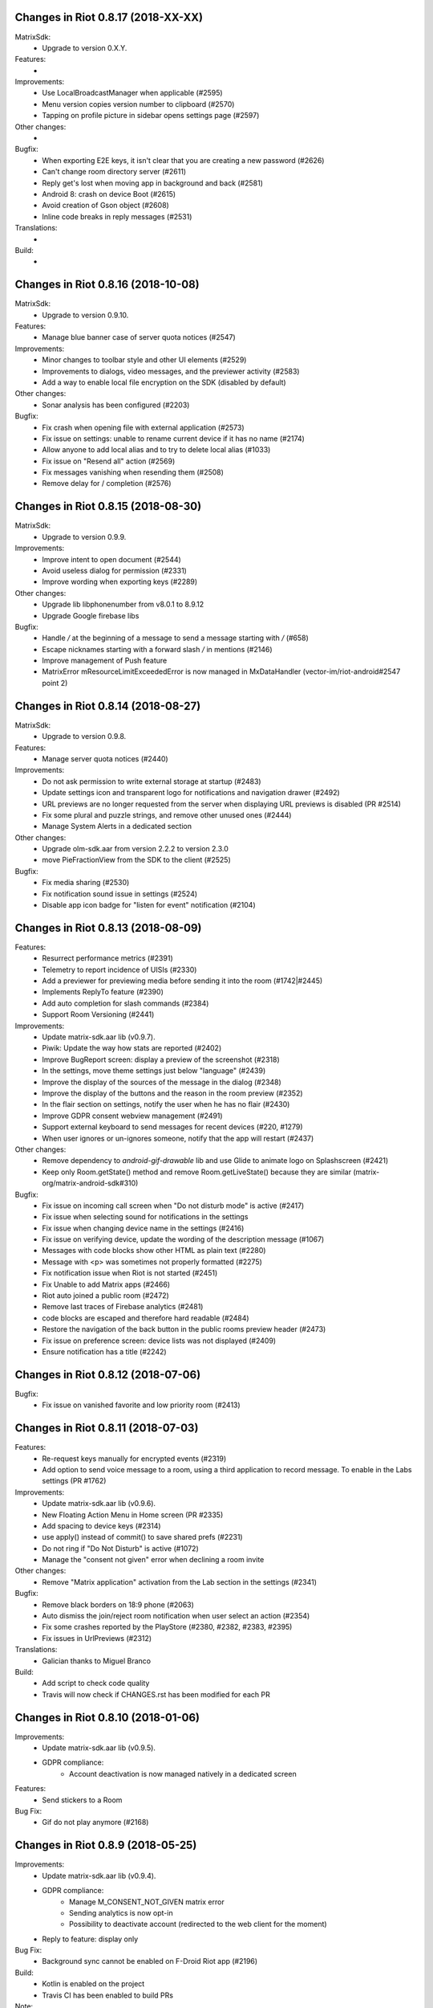 Changes in Riot 0.8.17 (2018-XX-XX)
===================================================

MatrixSdk:
 - Upgrade to version 0.X.Y.

Features:
 -

Improvements:
 - Use LocalBroadcastManager when applicable (#2595)
 - Menu version copies version number to clipboard (#2570)
 - Tapping on profile picture in sidebar opens settings page (#2597)

Other changes:
 -

Bugfix:
 - When exporting E2E keys, it isn't clear that you are creating a new password (#2626)
 - Can't change room directory server (#2611)
 - Reply get's lost when moving app in background and back (#2581)
 - Android 8: crash on device Boot (#2615)
 - Avoid creation of Gson object (#2608)
 - Inline code breaks in reply messages (#2531)

Translations:
 -

Build:
 -

Changes in Riot 0.8.16 (2018-10-08)
===================================================

MatrixSdk:
 - Upgrade to version 0.9.10.

Features:
 - Manage blue banner case of server quota notices (#2547)

Improvements:
 - Minor changes to toolbar style and other UI elements (#2529)
 - Improvements to dialogs, video messages, and the previewer activity (#2583)
 - Add a way to enable local file encryption on the SDK (disabled by default)

Other changes:
 - Sonar analysis has been configured (#2203)

Bugfix:
 - Fix crash when opening file with external application (#2573)
 - Fix issue on settings: unable to rename current device if it has no name (#2174)
 - Allow anyone to add local alias and to try to delete local alias (#1033)
 - Fix issue on "Resend all" action (#2569)
 - Fix messages vanishing when resending them (#2508)
 - Remove delay for / completion (#2576)

Changes in Riot 0.8.15 (2018-08-30)
===================================================

MatrixSdk:
 - Upgrade to version 0.9.9.

Improvements:
 - Improve intent to open document (#2544)
 - Avoid useless dialog for permission (#2331)
 - Improve wording when exporting keys (#2289)

Other changes:
 - Upgrade lib libphonenumber from v8.0.1 to 8.9.12
 - Upgrade Google firebase libs

Bugfix:
 - Handle `\/` at the beginning of a message to send a message starting with `/` (#658)
 - Escape nicknames starting with a forward slash `/` in mentions (#2146)
 - Improve management of Push feature
 - MatrixError mResourceLimitExceededError is now managed in MxDataHandler (vector-im/riot-android#2547 point 2)

Changes in Riot 0.8.14 (2018-08-27)
===================================================

MatrixSdk:
 - Upgrade to version 0.9.8.

Features:
 - Manage server quota notices (#2440)

Improvements:
 - Do not ask permission to write external storage at startup (#2483)
 - Update settings icon and transparent logo for notifications and navigation drawer (#2492)
 - URL previews are no longer requested from the server when displaying URL previews is disabled (PR #2514)
 - Fix some plural and puzzle strings, and remove other unused ones (#2444)
 - Manage System Alerts in a dedicated section

Other changes:
 - Upgrade olm-sdk.aar from version 2.2.2 to version 2.3.0
 - move PieFractionView from the SDK to the client (#2525)

Bugfix:
 - Fix media sharing (#2530)
 - Fix notification sound issue in settings (#2524)
 - Disable app icon badge for "listen for event" notification (#2104)

Changes in Riot 0.8.13 (2018-08-09)
===================================================

Features:
 - Resurrect performance metrics (#2391)
 - Telemetry to report incidence of UISIs (#2330)
 - Add a previewer for previewing media before sending it into the room (#1742|#2445)
 - Implements ReplyTo feature (#2390)
 - Add auto completion for slash commands (#2384)
 - Support Room Versioning (#2441)

Improvements:
 - Update matrix-sdk.aar lib (v0.9.7).
 - Piwik: Update the way how stats are reported (#2402)
 - Improve BugReport screen: display a preview of the screenshot (#2318)
 - In the settings, move theme settings just below "language" (#2439)
 - Improve the display of the sources of the message in the dialog (#2348)
 - Improve the display of the buttons and the reason in the room preview (#2352)
 - In the flair section on settings, notify the user when he has no flair (#2430)
 - Improve GDPR consent webview management (#2491)
 - Support external keyboard to send messages for recent devices (#220, #1279)
 - When user ignores or un-ignores someone, notify that the app will restart (#2437)

Other changes:
 - Remove dependency to `android-gif-drawable` lib and use Glide to animate logo on Splashscreen (#2421)
 - Keep only Room.getState() method and remove Room.getLiveState() because they are similar (matrix-org/matrix-android-sdk#310)

Bugfix:
 - Fix issue on incoming call screen when "Do not disturb mode" is active (#2417)
 - Fix issue when selecting sound for notifications in the settings
 - Fix issue when changing device name in the settings (#2416)
 - Fix issue on verifying device, update the wording of the description message (#1067)
 - Messages with code blocks show other HTML as plain text (#2280)
 - Message with <p> was sometimes not properly formatted (#2275)
 - Fix notification issue when Riot is not started (#2451)
 - Fix Unable to add Matrix apps (#2466)
 - Riot auto joined a public room (#2472)
 - Remove last traces of Firebase analytics (#2481)
 - code blocks are escaped and therefore hard readable (#2484)
 - Restore the navigation of the back button in the public rooms preview header (#2473)
 - Fix issue on preference screen: device lists was not displayed (#2409)
 - Ensure notification has a title (#2242)

Changes in Riot 0.8.12 (2018-07-06)
===================================================

Bugfix:
 - Fix issue on vanished favorite and low priority room (#2413)

Changes in Riot 0.8.11 (2018-07-03)
===================================================

Features:
 - Re-request keys manually for encrypted events (#2319)
 - Add option to send voice message to a room, using a third application to record message.
   To enable in the Labs settings (PR #1762)

Improvements:
 - Update matrix-sdk.aar lib (v0.9.6).
 - New Floating Action Menu in Home screen (PR #2335)
 - Add spacing to device keys (#2314)
 - use apply() instead of commit() to save shared prefs (#2231)
 - Do not ring if "Do Not Disturb" is active (#1072)
 - Manage the "consent not given" error when declining a room invite

Other changes:
 - Remove "Matrix application" activation from the Lab section in the settings (#2341)

Bugfix:
 - Remove black borders on 18:9 phone (#2063)
 - Auto dismiss the join/reject room notification when user select an action (#2354)
 - Fix some crashes reported by the PlayStore (#2380, #2382, #2383, #2395)
 - Fix issues in UrlPreviews (#2312)

Translations:
 - Galician thanks to Miguel Branco

Build:
 - Add script to check code quality
 - Travis will now check if CHANGES.rst has been modified for each PR

Changes in Riot 0.8.10 (2018-01-06)
===================================================

Improvements:
 * Update matrix-sdk.aar lib (v0.9.5).
 * GDPR compliance:
    * Account deactivation is now managed natively in a dedicated screen

Features:
 * Send stickers to a Room

Bug Fix:
 * Gif do not play anymore (#2168)

Changes in Riot 0.8.9 (2018-05-25)
===================================================

Improvements:
 * Update matrix-sdk.aar lib (v0.9.4).
 * GDPR compliance:
    * Manage M_CONSENT_NOT_GIVEN matrix error
    * Sending analytics is now opt-in
    * Possibility to deactivate account (redirected to the web client for the moment)
 * Reply to feature: display only

Bug Fix:
 * Background sync cannot be enabled on F-Droid Riot app (#2196)

Build:
 * Kotlin is enabled on the project
 * Travis CI has been enabled to build PRs

Note:
 * Sending stickers is not enabled yet

Changes in Riot 0.8.8 (2018-05-13)
===================================================

Bug Fix:
 * Background sync cannot be enabled on F-Droid Riot app (#2196)

Changes in Riot 0.8.7 (2018-04-25)
===================================================

Improvements:
 * Disable sending analytics by default on the F-Droid version

Bug Fix:
 * Fix issue on Sticker rendering (#2175)
 * Fix infinite loader issue (#2178)

Changes in Riot 0.8.6 (2018-04-20)
===================================================

Features:
 * Render stickers in the timeline (#2097).

Improvements:
 * Update matrix-sdk.aar lib (v0.9.3).
 * Notifications: make them user friendly again (#2130).
 * Add Notification privacy screen (PR #2152).
 * Hide "Show devices list" for local contacts who are not matrix users (#2153).
 * Login Activity: Code cleaning.

Bug Fix:
 * Tapping on a room pill should not automatically join it (#2098).
 * Notifications: Make the notification for messages no more sticky (PR #2148).

Build:
 * Update to SDK 27.

Changes in Riot 0.8.5 (2018-03-31)
===================================================

Improvements: 
 * Update matrix-sdk.aar lib (v0.9.2).
 * Make state event redaction handling gentler with homeserver (#2117).

Changes in Riot 0.8.3 (2018-03-16)
===================================================

Improvements: 
 * Login screen : open keyboard form email.
 * Matrix Apps: Enable them by default (#2022).
 
Bug Fix:
 * User Settings: background sync setting stays disabled (#2075).
 * Room: Events with unexpected timestamps get stuck at the bottom of the history (#2081).

Changes in Riot 0.8.2 (2018-03-14)
===================================================
 
Improvements:
 * Update matrix-sdk.aar lib (v0.9.1).
 * User Settings: Add a setting to Re-enable rageshake (#1971).
 * User Settings: Add a setting "Keep detailed notifications" in Google Play build (#2051).
 * Docs: Create a doc for notifications to answer to #2044.
 * Room prewiew: Make room aliases in topic clickable (#1985).
 * Code: Tidy codebase, thanks to @kaiyou (PR #1784).
 * Label bunches of actionable room items for screen readers, thanks to @ndarilek  (PR #1976).
 
Bug Fix:
 * Notifications: Complaints that the "Synchronizing" notification appears too often (#2012).
 * Notifications Privacy: Riot should never pass events content to GCM (#2051).
 * File uploads with file name containing a path (matrix-org/matrix-android-sdk#228), thanks to @christarazi (PR #2019).
 * Fix some plural messages (#1922), thanks to @SafaAlfulaij (PR #1934).
 
Translations:
  * Bulgarian, added thanks to @rbozhkova.

Changes in Riot 0.8.1 (2018-02-15)
===================================================
 
Improvements:
 * Update matrix-sdk.aar lib (v0.9.0).
 
Bug Fix:
 * URL Preview: We should have it for m.notice too (PR 1975).

Changes in Riot 0.8.00-beta (2018-02-02)
===================================================

Features:

  * Add a new tab to list the user's communities (vector-im/riot-meta/#114).
  * Add new screens to display the community details, edition is not supported yet (vector-im/riot-meta/#115, vector-im/riot-meta/#116, vector-im/riot-meta/#117).
  * Room Settings: handle the related communities in order to show flair for them.
  * User Settings: Let the user enable his community flair in rooms configured to show it.
  * Add the url preview feature (PR #1929).
  
Improvements:

  * Support the 4 states for the room notification level (all messages (noisy), all messages, mention only, mute).
  * Add the avatar to the pills displayed in room history (PR #1917).
  * Set the push server URLs as a resource string (PR #1908).
  * Improve duplicate events detection (#1907).
  * Vibrate when long pressing on an user name / avatar to copy his/her name in the edit text.
  * Improve the notifications management.
 
Bugfixes:
 
  * #1903: Weird room layout.
  * #1896: Copy source code of a message.
  * #1821, #1850: Improve the text sharing.
  * #1920: Phone vibrates when mentioning someone.

Changes in Riot 0.7.09 (2018-01-16)
===================================================
  
Improvements:

  * Update to the latest JITSI libs
  * Add some scripts to build the required libs.
 
Bugfixes:
 
  * #1859 : After a user redacted their own join event from HQ, Android DoSes us with /context requests.

Changes in Riot 0.7.08 (2018-01-12)
===================================================
 
Bugfixes:

 * Fix the account creation

Changes in Riot 0.7.07 (2018-01-03)
===================================================
 
Bugfixes:

 * Improve piwik management.
 * fix #1802 : Expected status header not present (until we update OkHttp to 3.X)
 * fix widget management
 
Changes in Riot 0.7.06 (2017-12-06)
===================================================

Features:
 
 * Update the global notification rules UI to have tree states (off, on, noisy) instead of a toogle (on, off).
 
Improvements:
 
 * Move the bug report dialog to an activity.
 * Remove Google Analytics.
 
Bugfixes:

 * Fix many issues reported by GA.
 * Improve the notification management on android 8 devices when the application is in battery optimisation mode.
 * Fix some invalid avatars while using the autocompletion text.
 
Changes in Riot 0.7.05 (2017-11-28)
===================================================

Features:
 
 * Add a settings to use the native camera application instead of the in-app one. 
 * Add piwik.
 * Display pills(without avatar) on room history.
 
Improvements:
 
 * Improve the notfications on android 8 devices.
 
Bugfixes:

 * Fix many issues reported by GA.
 * Fix the notification sound management on Android 8 devices.
 * #1700 : Jump to first unread message didn't jump anywhere, just stayed at the same position where it was before, although there are more unread messages
 * #1772 : unrecognised / commands shouldn't be relayed to the room.
 

Changes in Riot 0.7.04 (2017-11-15)
===================================================

Features:
 
 * Add the e2e share keys.
 
Improvements:
 
 * Add external keyboard functionality (to send messages).
 * Refactor the call UI : the incoming call screen is removed.
 * Refactor the call management (and fix the audio path issues).
 * Update the android tools to the latest ones.
 * Add a dummy splash screen when a logout is in progress
 
Bugfixes:

 * Fix many issues reported by GA.
 * Fix a battery draining issue after ending a video call.
 * #119 : Notifications: implement @room notifications on mobile
 * #208 : Attached image: `thumbnail_info` and `thumbnail_url` must be moved in `content.info` dictionary 
 * #1296 : Application crashes while swiping medias
 * #1684 : Camera viewfinder rotation is broken (regression).
 * #1685 : app sends notifications even when i told it not to.
 * #1715 : Eats battery after video call
 * #1725 : app crashes while triggering a notification.
 
Changes in Riot 0.7.03 (2017-10-05)
===================================================

Improvements:
 * Reduce the initial sync times
 * Manage voice Jitsi call
 
Bugfixes:
 * #1641 : Language selector should be localized
 * #1643 : Put Riot service in the foreground until the initial sync is done
 * #1644 : Pin rooms with missed notifs and unread msg by default on the home page

Changes in Riot 0.7.02 (2017-10-03)
===================================================

Features:
 * Add black theme.
 * Add widgets management.
 * Update the third party call lib.
 * Add notification ringtone selection.
 
Bugfixes:
 * Fix many issues reported by Google analytics.
 * #1574 : Rotating the device when uploading photos still has a small bug 
 * #1579 : Unexpected behaviour while clicking in the settings entry (android 8)
 * #1588 : i can not set profile picture when i click on profile picture it return to setting menu (android 8)
 * #1592 : Client unable to connect on server after certificate update
 * #1613 : Phone rings for ever 
 * #1616 : Sometimes Riot notifications reappear after being dismissed without being read
 * #1622 : picked up call but continued vibrating, connection couldn't be established
 * #1623 : checkboxes are not properly managed in the settings screen (android 8)
 * #1634 : sent message duplicated in ui including read receipts
 
Changes in Riot 0.7.01 (2017-09-04)
===================================================

Features:
 * Add dark theme.
 * Add the 12/24 hours settings.
 
Improvements:
 * [Fdroid] Improve the sync when the application is backgrounded.
 * Update the call notification priority to be displayed on the lock screen.
 * Use the default incoming ring tone if the storage permission was not granted.
 
Bugfixes:
 * Fix many issues reported by Google analytics.
 * Fix e2e export silent failure when the storage permission was not granted.
 * Fix crashes when too many asynctasks were launched.
 * Fix the notification sounds.
 * Restore the video call video when the application is put in background and in foreground.
 * Fix the audio call resuming	
 * Fix the broken incoming video call	
 * #1467 : Rotating the device while an image is uploading inserts the image twice.
 * #1475 : messages composed with only one number are displayed as if they were emojis 
 * #1503 : Do not enlarge non-emoji.
 * #1510 : Rotating the device while the camera activity is running closes it 
 * #1514 : 'Enable background sync' is viewable on fdroid build preference does not have an effect
 * #1532 : [custom hs] high battery draining issue 
 * #1537 : cannot update the profile image
 * #1548 : Unable to decrypt: encryption not enabled 
 * #1554 : Turn screen on for 3 seconds not working
 
Changes in Riot 0.7.00 (2017-08-01)
===================================================

Features:
 * Add member events merge.
 * Add new UI settings (hide/show some UI items, change the text size).
 * Add a beta data save mode.
 * Add a medias timelife i.e the medias are kept in storage for a specfied period.
 * Add new user search.
 
Improvements:
 * Add more languages.
 * Reduce the storage use.
  
Bugfixes:
 * Fix many crashes reported by rageshake or GA.
 * #1455 : Click on a matrix id does not open the member details activity if it is not a known user.

Changes in Riot 0.6.14 (2017-07-25)
===================================================

Bugfixes:
 * Remove server catchup patch (i.e the sync requests were triggered until getting something). It used to drain battery on small accounts.
 * Fix application resume edge cases (fdroid only)

Changes in Riot 0.6.13 (2017-07-03)
===================================================
 
Features:
 * Add new home UI
 * Add the read markers management
   
Bugfixes:
 * Fix many issues reported by GA.
 * #1308 : E2E new devices dialog disappears if screen is turned off by timeout : it does not reappear at next sent event.
 * #1330 : Using the name completion as the first item of the message should add a colon (:)
 * #1331 : The Events service is not properly restarted in some race conditions
 * #1340 : sync is stuck after the application has been killed in background
 
Changes in Riot 0.6.12 (2017-06-12)
=======================================================

Bugfixes:
 * #1302 : No room / few rooms are displayed an application update / first launch.

Changes in Riot 0.6.11 (2017-06-08)
===================================================
  
Bugfixes:
 * #1291 : don't receive anymore notifications after updating to the 0.6.10 version
 * #1292 : No more room after updating the application on 0.6.10 and killing it during the loading Unregisteer the GCM token before registrating the FCM one.

Changes in Riot 0.6.10 (2017-05-30)
===================================================
 
Features:
 * Add some lanagues supports
 * Add auto-complete text editor.
 * Use FCM instead of GCM.
 
Improvements:
 * Add a new notification design.
 * Offer to send a bug report when the application crashes.
 * Use the new bug report API.
  
Bugfixes:

 * Fix many issues reported by GA.
 * #1041 : matrix.to links are broken. 
 * #1052 : People tab in room details: 'you' displayed instead of your displayname/matrix id.
 * #1053 : 'I have verified my mail' button is missing
 * #1077 : Highlight phone numbers, email addresses, etc.
 * #1093 : Cannot decrypt attachments on Android 4.2.X
 * #1118 : show syncing throbber in room view
 * #1186 : Infinite back pagination whereas the app is in background
 * Fix some cryptography issues.
 
Changes in Riot 0.6.9 (2017-03-15)
===================================================
 
Features:
 * Add MSISDN support for authentication, registration and member search.
 * Add encryption keys import / export.
 * Add unknown devices management.
  
Improvements:
 * Improve bug report management.
 * Reduce application loading time.
 * Add application / SDK version in the user agent
 * Add audio attachments support
  
Bugfixes:
 * Fix many encryption issues.
 * Fix several issues reported by GA.
 * #814 : Sending or sharing .txt files fails silently.
 * #908 : Don't close the contactPicker after selecting a member.
 * #909 : Spelling/grammar: «Show Devices List» should be: «Show Device List.
 * #913 : Mirrored thumbnails when sending pictures taken with front-facing camera.
 * #918 : Handle forgotten password verification link properly.
 * #923 : local contact section should be collapsable even when no search is started.
 * #909 : Retry schedule is too aggressive for arbitrary endpoints.
 * #931 : Settings: move the Devices section after the Cryptography section.
 * #932 : Rooms details: can't open a txt file from the FILES tab of an e2e room.
 * #933 : Search from recents: strange behaviour in the differents tab.
 * #934 : Search from recents: no results displayed if device is turned landscape then portrait.
 * #940 : The quick reply popup and compose box are unnecessarily small
 * #941 : Usability: The compose window activation area is deceptively small.
 * #949 : e2e and auth keys should be blacklisted from google backup somehow.
 * #950 : Unknown devices: 2 press on blacklist button are needed.
 * #952 : Launch a call in a e2e and 1:1 room with unknown devices make the call fail 
 * #953 : Crash trying to send a message in e2e room with unknown devices.
 * #954 : Language: "Report Bug Report"
 * #955 : New Rageshake: no feedback or progress indication at all
 * #957 : Voice Calling turns off screen erroneously
 * #964 : 'Messages not sent due to unknown devices ...' is cropped in the notification area.
 * #980 : Not an admin in a group --> "enable encryption" should not be displayed
 * #984 : «Clear Cache» also erases my settings
 * #989 : it sometimes takes several presses of the send button to get the message out
 * #1010 : Room members Search with a new account displays "too many contacts" in the known section whereas there is no joined room
 * #1011 : [e2e devices deletion] : write the user password once and allow to delete several devices
 * #1012 : Close a member details activity should return to the calling activity 
 * #1013 : Voip: call canceled when switching from call layout and pending call view  
 
Changes in Riot 0.6.8 (2017-01-27)
===================================================
 
Improvements:
 * The members list activity design has been improved.
 * Add some google analytics stats.
 * Trigger the email lookup on demand to save data connection use.
 * Improve the settings screens to have the material design for the device with API < 21.
  
Bugfixes:
 * Fix crypto backward compatibility issue (< 0.6.4).
 * Fix an invite contacts permission request loop if it was not granted (room members invitation screen).
 * #878 : Room activity : the very long member name overlaps the time 
 * #636 : Log in button is not enabled when internet connection comes back.
 * #891 : Infinite contacts permission request dialog if it is rejected
 * #894 : matrix user id regex does not allow underscore in the name.

Changes in Vector 0.6.7 (2017-01-23)
===================================================
 
Improvements:
 * The room invitation activity design has been improved.
  
Bugfixes:
 * Fix a crash when a contact with a thumbnail was invited.
 * The users were not saved after a login.
 * Fix several issues reported by Google Analytics.
 * #868 : Add Leave Room Confirmation.	
 
Changes in Vector 0.6.6 (2017-01-17)
===================================================
 
Improvements:
 * Improve the camera activity management.
 * Improve the e2e management.
 * Improve the people invitation activity. 
  
Bugfixes:
 * Fix several issues reported by Google Analytics.
 * #791 : [UI bug] Room encryption slider remains on after rejecting the popup window by clicking outside of it.
 * #806 : Please remove End-to-End Encryption toggle from user settings.
 * #807 : /mefoo is turned into /me foo.
 * #816 : Custom server URL bug.
 * #821 : Room creation with a matrix user from the contacts list creates several empty rooms.
 * #841 : Infinite call ringing.
 * #842 : rageshake should prompt you to enter an explicit problem report before trying to send a report.
 * #851 : fix_device_verify_not_displayed 

Changes in Vector 0.6.5 (2016-12-19)
===================================================

Improvements:
 * Reduce the messages encryption time.
 * Display a lock icon for the encrypted rooms (recents page).
 * Video call: the local preview is displayed at the bottom left.
 * Improve the splashscreen (reduce the animated gif time and add a spinner)
 * Display an alert when the crypto store is corrupted to let the user chooses if he wants to logout.
 
Bugfixes:
 * Fix several issues reported by GA.
 * Do not enable the proximity sensor when the voice call is not established
 * Fix several call issues with the Samsung devices (when the screen is turned off).
 * #783 : Riot doesn't handle volume settings properly 
 * #784 : Voip: Problem when call is hung up while callee goes in room view.
 * #786 : Method to disable markdown is unclear.
 * #787 : overlay buttons shouldn't self-hide when on voice calls 
 
Changes in Vector 0.6.4 (2016-12-13)
===================================================

Features:
 * #757 : Add devices list member details.

Improvements:
 * Improve the encryption management.
 * The application should be ready faster.
 
Bugfixes:
 * Fix many issues reported by GA.
 * Fix many memory leaks.
 * #374 : Check if Event.unsigned.age can be used to detect if the event is still valid.
 * #657 : It's too easy to accidentally ignore someone
 * #661 : Turn the screen off during a call when the proximity sensor says phone near head
 * #675 : Handle user link correctly 
 * #687 : User adress instead of display name in call event
 * #723 : Cancelling download of encrypted image does not work
 * #706 : [Direct Message] Direct chats list from member profile doesn't show all the direct chats 
 * #708 : vertical offset into recents list is not preserved 
 * #749 : Layout broken with RTL languages 
 * #754 : Memory leak when opening a room
 * #760 : Stacked room pages when going back and forth between Call layout and Room layout
 * #774 : Bug report / rageshake does not get user consent before sharing potentially personal data 
 * #776 : Add a dialog to confirm the message redaction
 
 
Changes in Vector 0.6.3 (2016-11-24)
===================================================

Bugfixes:
 * Reduce the memory use to avoid oom crashes.
 * The requests did not work anymore with HTTP v2 servers
 * The application data were not properly cleared after a "clear cache"
 * The device information was not refreshed if the device was not yet known

Changes in Vector 0.6.2 (2016-11-23)
===================================================

Features:
 * Attchments encryption v2
 * libolm update
 
Improvements:
 * Add try/catch blocks to avoid application crashes when oom

Bugfixes:
 * #680 Unsupported TLS protocol version
 * #712 Improve adding member from search/invite page
 * #730 Crypto : we should be able to block the user account other devices
 * #731 Crypto : Some device informations are not displayed whereas the messages can be decrypted
 * #739 [e2e] Ringtone from call is different according to the encryption state of the room
 * #742 Unable to send messages in #megolm since build 810: Network error

Changes in Vector 0.6.1 (2016-11-21)
===================================================

Features:
 * Add the current device informations in the global settings
 
Improvements:
 * Reduce the number of lags / application not responding 

Changes in Vector 0.6.0 (2016-11-18)
===================================================
 
Features:
 * Encryption (beta feature).
 
Bugfixes:
 * GA issues
 * #503 : register users without email verification
 * #521 : Search: Unable to submit query if hardware keyboard is active  
 * #528 : The emotes are not properly displayed on notifications
 * #531 : The application badge should be updated even if the device is offline.
 * #536 : The room preview does not always display the right member info
 * #539 : Quoting a msg overrides what I already typed
 * #540 : All the store data is lost if there is an OOM error while saving it 
 * #542 : Camera permission managements in the room settings
 * #546 : Invite a left user doesn't display his displayname
 * #547 : Add public rooms pagination 
 * #549 : Quoting : displays "null" on membership events 
 * #558 : global search : the back pagination does not work anymore.
 * #560 : vector.im/{beta,staging,develop} and riot.im/{app,staging,develop} permalinks should work as well as matrix.to ones
 * #561 : URLs containing $s aren't linkified correctly 
 * #562 : Some redacted events were restored at next application launch
 * #563 : Crash after opening third party notices when the device is turned vertically then horizontaly 
 * #564 : The room search should contain the file search too.
 * #568 : Preview on invitation : the arrow to go down is displayed when device is turned 
 * #571 : Room photos don't appear in Browse Directory
 * #579 : Room photo : no placeholder for one special room in the browse directory 
 * #582 : Permalinks to users are broken 
 * #583 : We should only intercept https://matrix.to links we recognise
 * #587 : Leave room too hidden 
 * #589 : Login as email is case sensistive
 * #592 : Improve members list display 
 * #590 : Email validation token is sent even to invalid emails
 * #595 : Underscores have to be escaped with double backslash to prevent markdown parsing 
 * #601 : Viewing mubot images in fullscreen shows black screen 
 * #602 : The 1:1 room avatar must be the other member avatar if no room avatar was set 
 * #608 : Add reject / accept button on the notification when it is a room invitation notification  
 * #611 : Remove display name event is blank 
 * #612 : F-Droid develop does not display commit ID after the version string in the main menu
 * #617 : Back button in the search from a room view leads to the rooms list
 * #700 : Fix [VoIP] video buttons still active in full screen 
 * #715 : [Register flow] Register with a mail address fails
 

Changes in Vector 0.5.2 (2016-09-20)
===================================================

Bugfixes:
 * The notification icons were not displayed on some devices.

Changes in Vector 0.5.1 (2016-09-19)
===================================================

Bugfixes:
 * Restore applicationId "im.vector.alpha" as application Id.
 

Changes in Vector 0.5.0 (2016-09-19)
===================================================

Bugfixes:
 * #489 : The incoming call activity is not always displayed
 * #490 : Start a call conference and stop it asap don't stop it
 * #493 : Voip caller : the ringtone should be played in the earspeakers instead of the loud speakers 
 * #495 : add_missing_camera_permission_requests
 * #497 : The speaker is turned on when placing a Voice call
 * #501 : [VoIP] crash in caller side when a started video call is stopped asap
 * #502 : Some infinite ringing issues
 * #505 : Account creation : tapping on register button does nothing after customizing the IS
 * #506 : Registration failure : the registration is not restored in error cases
 * #518 : Fix calls headset issues 
 * #519 : During room preview, we should replace 'decline' by 'cancel'
 * #525 : can we have a larger area of action around the send button?
 * The recents were not refreshed after triggering a "read all".

Changes in Vector 0.4.1 (2016-09-13)
===================================================

Improvements:
 * #288 : Search in the Add member to a room page : contact with matrix emails should be merged
 * #438 : Add contacts access any android
 * #444 : Strip ' (IRC)' when autocompleting
 * Room creation : restore the room creation with members selection before really creating the room.
 * Login page : replace the expand button by a checkbox.
 * Improve the call avatar when receiving a call
 
Features:
 * #423 : Intercept matrix.to URLs within the app
 
Bugfixes:
 * Fix crash in caller side when the callee did not answer
 * #251 : refuse to create a new room if there is already one in progress (like the IOS client)
 * #378 : Context menu should have option to quote a message
 * #384 : Tap on avatar in Member Info page to zoom to view avatar full page 
 * #386 : Sender picture missing in notification
 * #389 / #390 : [VoIP] start call icon must be always displayed
 * #391 : Fix login/password kept after logout
 * #392 : Add "Audio focus" implementation
 * #395 : VoIP call button should disappear from composer area when you start typing
 * #396 : Displayed name should be consistent for all events.
 * #397 : Generated avatar should be consistent for all events
 * #404 : The message displayed in a room when a 3pid invited user has registered is not clear 
 * #406 : Chat screen: New message(s) notification
 * #407 : Chat screen: The read receipts from the conference user should be ignored 
 * #413 : The typing area uses the fullscreen when the user is not allowed to post
 * #415 : Room Settings: some addresses are missing
 * #417 : Room settings - Addresses: Display the context menu on tap instead of long press 
 * #418 : Vector shouldn't expose Directory when trying to scroll past the bottom of the room list
 * #431 : Call screen : speaker and mute icons should be available asap the activity is launched
 * #435 : trim leading/trailing space when setting display names 
 * #439 : add markdown support for emotes
 * #445 : Unable to join federated rooms with Android app
 * #451 : sharing a website from chrome send an invalid jpg image instead of sending the url
 * #454 : Let users join confs as voice or video 
 * #463 : Searching for a display name including a space doesn't find it 
 * #465 : Chat screen: disable auto scroll to bottom on keyboard presentation
 * #473 : Huge text messages are not rendered on some android devices 
 
 
Changes in Vector 0.4.0 (2016-08-12)
===================================================

Improvements:
 * Media upload/download UI

Features:
 * Add conference call
 * #311 : Chat screen: Add "view source" option on the selected event 
 * #314 : Support rageshake reporting via Vector (as opposed to email) 
 * #316 : Confirmation prompt before opping someone to same power level as per web
 * #347 : Display the banned users
 * #350 : Room name and memebers searches are dynamically refreshed  
 
Bugfixes:
 * #289 : Improve the camera selfie mode
 * #290 : Redacting membership events should immediately reset the displayname & avatar of room members
 * #299 : We should show a list of ignored users in user settings somewhere.
 * #302 : Impossible to scroll in User list.
 * #320 : Sanitise the logs to remove private data.
 * #323 : The room and the recents activites header are sometimes blank
 * #326 : Settings page : the switch values are sometimes updated while scrolling in the page
 * #330 : some medias are not downloadable
 * #334 : Quick replay on invitations to room
 * #343 : Incoming calls should put the application in foreground
 * #352 : some rooms are not displayed in the recents when the 10 last messages are redacted ones after performing an initial sync
 * #353 : Forwarded item is sent several times when the device is rotated
 * #358 : Update the event not found message when clicking on permalink
 * #359 : Redacting a video during sending goes wrong
 * #360 : If you try 'share to vector' from another app and share to a room, it should let you edit before sending 
 * #362 : Add option to disable the permanent notification when background sync is on.
 * #364 : Profile changes shouldn't reorder the room list 
 * #367 : Settings entries are not fully displayed.
 * Fdroid version : the synchronization was not resumed asap when a delay timer was set.
 * Some permission requirements were not properly requested.
 * Several crashes reported by Google Analytics.

Changes in Vector 0.3.4 (2016-07-18)
===================================================

Improvements:
 * #291 : Room settings: the first created alias should be defined as the main address by default.
 * Imporve the low memory management.

Bugfixes:
 * #293 : The markdown rendering is mangled for backtick blocks.
 * #294 : Messages: switch decline and preview buttons on invites enhancement.
 * #297 : Redact avatar / name update event should remove them from the room history.
 * #307 : Red FAB for room creation should fade in/out.
 * #309 : Send button is too small.
 * #310 : Room header view seems to ignore the first tap.
 * #318 : Some member avatars are wrong.
 * Fix an infinite loop when third party registration fails.
 * Always display the permalink action. (even if the hs is not matrix.org).
 * Fix some flickering settings buttons.
 * Fix several GA crashes.
 
Changes in Vector 0.3.3 (2016-07-11)
===================================================

Improvements:
 * #248 : Update room members search sort.
 * #249 : Fix some lint errors.
 * The android permissions are only requested in the right fragment/activity.
 * The image compression dialog is only requested once when an images batch is sent.
 * Update gradle to 1.5.0

Features:
 * Add the room aliases management in the room settings page. 
 
Bugfixes:
 * #177 / 245 : Click on a room invitation notification should open the room preview.
 * #237 : Sending several images in one time should offer compression for each 
 * #239 : Display notifications when GCM is enabled and background synd is disabled.
 * #253 : Add copy in any room message
 * #203 / 257 : Login page buttons disabled when no network.
 * #261 : The app should not display <img> from HTML formatted_body.
 * #262 : Improve device notification settings 
 * #263 : redactions shouldn't hide auth events (eg bans) from the timeline. they should only hide the human readable bits of content.
 * #268 : Add 'leave' button to room settings.
 * #271 : Accepting an invite does not get full scrollback.
 * #272 : MD swallows leading #'s even if there are less than 3.
 * #278 : Add exclamation badge in invitation cell
 * Display leave room when displaying the account member details activity when no room is defined.
 * In some cases, the filename was not properly retrieved.
 * fix several GA crashes.
 
Changes in Vector 0.3.2 (2016-06-21)
===================================================

Improvements:
 * When GCM is not available, 
 * Display the call events in the room history.
 * Display a thick green line in permalink display mode.
 * RoomActivity : tap on the room avatar open the medias picker and update the room avatar.

Features:
 * Add android M support
 * Add a selfie mode in the medias picker.
 * The client uses two flavors (google play and F-droid).
 * The background sync can be disabled.
 * The sync timeout is configurable when GCM is not available
 * A sleep between sync can be defined when GCM is not available
 
Bugfixes:
 * Fix issue #206 : There is no space between some avatars (unexpected avatar)
 * Fix issue #197 : Room members : the Pen menu icon should be hidden if the user is alone in the room or is not administrator 
 * Fix issue #212 : Sharing from some apps to Vector not working
 * Fix issue #196 : Room members in edition mode : the Add button should be hidden
 * Fix issue #214 : the Pen menu icon should be hidden if the user is alone in the room or is not administrator
 * Fix issue #215 : Improve medias management
 * Fix issue #216 : Fix add button room details
 * Fix issue #192 : "Notification targets" (global settings) entry should not be displayed if it is empty
 * Fix issue #209 : The avatar of invited users are not displayed in the details member activity if he did not joined any other room
 * Fix issue #186 : Start chat with a member should use the latest room instead of the first found one
 * Fix issue #167 : Heavy battery drain.
 * Fix issue #172 : Messages: Add Directory section at the top on scroll down.
 * Fix issue #231 : /invite support, and any other missing slash commands.
 * The device used to ring forever when a call was received when the device was locked and answered from another client.
 * Fix several GA issues
 
Changes in Vector 0.3.1 (2016-06-07)
===================================================

Bugfixes:
 * issue #156 Option to autocomplete nicknames from their member info page 
 * issue #195 Joining a room by alias fails
 * The inviter avatar was the invited one.
 * issue #188 Universal link failed if App removed from task stack
 * issue #187 ZE550kl / integrated camera application : taking a photo with the front camera does nothing
 * issue #184 the user account informations are sometimes corrupted 
 * issue #185 Add member : should not offer to join by matrix id if the user already in the members list 
 * Shared files from external applications : the rooms list was empty when the application was not launched.
 * issue #191 The push rules on the webclient don't match to the android ones 
 * issue #179 Avoid "unknown" presence	
 * issue #180 Some invited emails are stuck (invitation from a non matrix user)
 * Clear the notications wwhen the client is logged out	
 * issue #194 Public room preview : some public rooms have no display name

Changes in Vector 0.3.0 (2016-06-03)
===================================================

Improvements:
 * The clients used to restart when debackgrounding.
 * Add unread counters in the home activity
 * Add more account information in the settings page.
 * Display the pushers list in the settings page.
 * Room header (moved up, content...)
 * Display the "directory" group when the recents are empty to avoid having an empty screen

Features:
 * Add ignore members feature
 * Add room preview before joining a room.
 * Share a media from an external application. 

Bugfixes:
 * Fix several crashes reported by GA.
 * Fix issue #125 : If you specify a custom homeserver, the app should remember what it is
 * Fix issue #134 : Messages: missed notifs and unread msgs in the room list
 * Fix issue A photo taken in landscape is sent in portrait when the device orientation is locked in portrait
 * Fix issue #93 : The image quality dialog is lost after rotating the device
 * Fix issue #140 : read receipts list : the avatars are sometimes wrong
 * Fix issue #153 : Room screen: display edit menu on long press on message
 * Fix issue #132 : make the link clickable in the room topic
 * Fix issue #154 : Is it possible to define tintColor on scroll view?
 * Fix issue #101 : The 3PID presences are not supported
 * Fix issue #144 : Image scaling algorithm choice could use some work
 * Fix issue #130 : Make incoming calls work https://vector.im/develop/#/room/!cURbafjkfsMDVwdRDQ:matrix.org/$146333991475ZJgGm:matrix.freelock.com
 * Some notifications were stuck.
 * The member presences were not refreshed in real time.
 * Fix issue #171 : Remove the 'optional' in the email registration field
 * The room avatar and displayed were not always refreshed when updating with the client. 

Changes in Vector 0.2.0 (2016-04-14)
===================================================

 * First official release.
	

